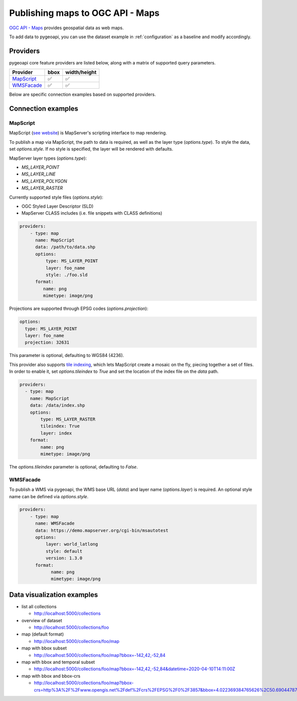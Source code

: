 .. _ogcapi-maps:

Publishing maps to OGC API - Maps
=================================

`OGC API - Maps`_ provides geospatial data as web maps.

To add data to pygeoapi, you can use the dataset example in :ref:`configuration`
as a baseline and modify accordingly.

Providers
---------

pygeoapi core feature providers are listed below, along with a matrix of supported query
parameters.

.. csv-table::
   :header: Provider, bbox, width/height
   :align: left

   `MapScript`_,✅,✅
   `WMSFacade`_,✅,✅


Below are specific connection examples based on supported providers.

Connection examples
-------------------

MapScript
^^^^^^^^^

MapScript (`see website`_) is MapServer's scripting interface to map rendering.

To publish a map via MapScript, the path to data is required, as well as
the layer type (`options.type`).  To style the data, set `options.style`. If
no style is specified, the layer will be rendered with defaults.

MapServer layer types (`options.type`):

- `MS_LAYER_POINT`
- `MS_LAYER_LINE`
- `MS_LAYER_POLYGON`
- `MS_LAYER_RASTER`

Currently supported style files (`options.style`):

- OGC Styled Layer Descriptor (SLD)
- MapServer CLASS includes (i.e. file snippets with CLASS definitions)

.. code-block:: yaml

   providers:
       - type: map
         name: MapScript
         data: /path/to/data.shp
         options:
             type: MS_LAYER_POINT
             layer: foo_name
             style: ./foo.sld
         format:
            name: png
            mimetype: image/png

Projections are supported through EPSG codes (`options.projection`):        

.. code-block:: yaml

           options:
             type: MS_LAYER_POINT
             layer: foo_name
             projection: 32631

This parameter is optional, defaulting to WGS84 (4236).

This provider also supports `tile indexing <https://mapserver.org/optimization/tileindex.html>`_,
which lets MapScript create a mosaic on the fly, piecing together a set of files. 
In order to enable it, set `options.tileindex` to `True` and set the location of the index file on the `data` path.

.. code-block:: yaml

        providers:
          - type: map
            name: MapScript
            data: /data/index.shp
            options:
                type: MS_LAYER_RASTER
                tileindex: True
                layer: index
            format:
                name: png
                mimetype: image/png

The `options.tileindex` parameter is optional, defaulting to `False`.

WMSFacade
^^^^^^^^^

To publish a WMS via pygeoapi, the WMS base URL (`data`) and layer name (`options.layer`) is
required.  An optional style name can be defined via `options.style`.

.. code-block:: yaml

   providers:
       - type: map
         name: WMSFacade
         data: https://demo.mapserver.org/cgi-bin/msautotest
         options:
             layer: world_latlong
             style: default
             version: 1.3.0
         format:
               name: png
               mimetype: image/png


Data visualization examples
---------------------------

* list all collections

  * http://localhost:5000/collections
* overview of dataset

  * http://localhost:5000/collections/foo
* map (default format)

  * http://localhost:5000/collections/foo/map
* map with bbox subset

  * http://localhost:5000/collections/foo/map?bbox=-142,42,-52,84
* map with bbox and temporal subset

  * http://localhost:5000/collections/foo/map?bbox=-142,42,-52,84&datetime=2020-04-10T14:11:00Z
* map with bbox and bbox-crs

  * http://localhost:5000/collections/foo/map?bbox-crs=http%3A%2F%2Fwww.opengis.net%2Fdef%2Fcrs%2FEPSG%2F0%2F3857&bbox=4.022369384765626%2C50.690447870569436%2C4.681549072265626%2C51.00260125274477&width=800&height=600&transparent

.. _`OGC API - Maps`: https://ogcapi.ogc.org/maps
.. _`see website`: https://mapserver.org/mapscript/index.html
